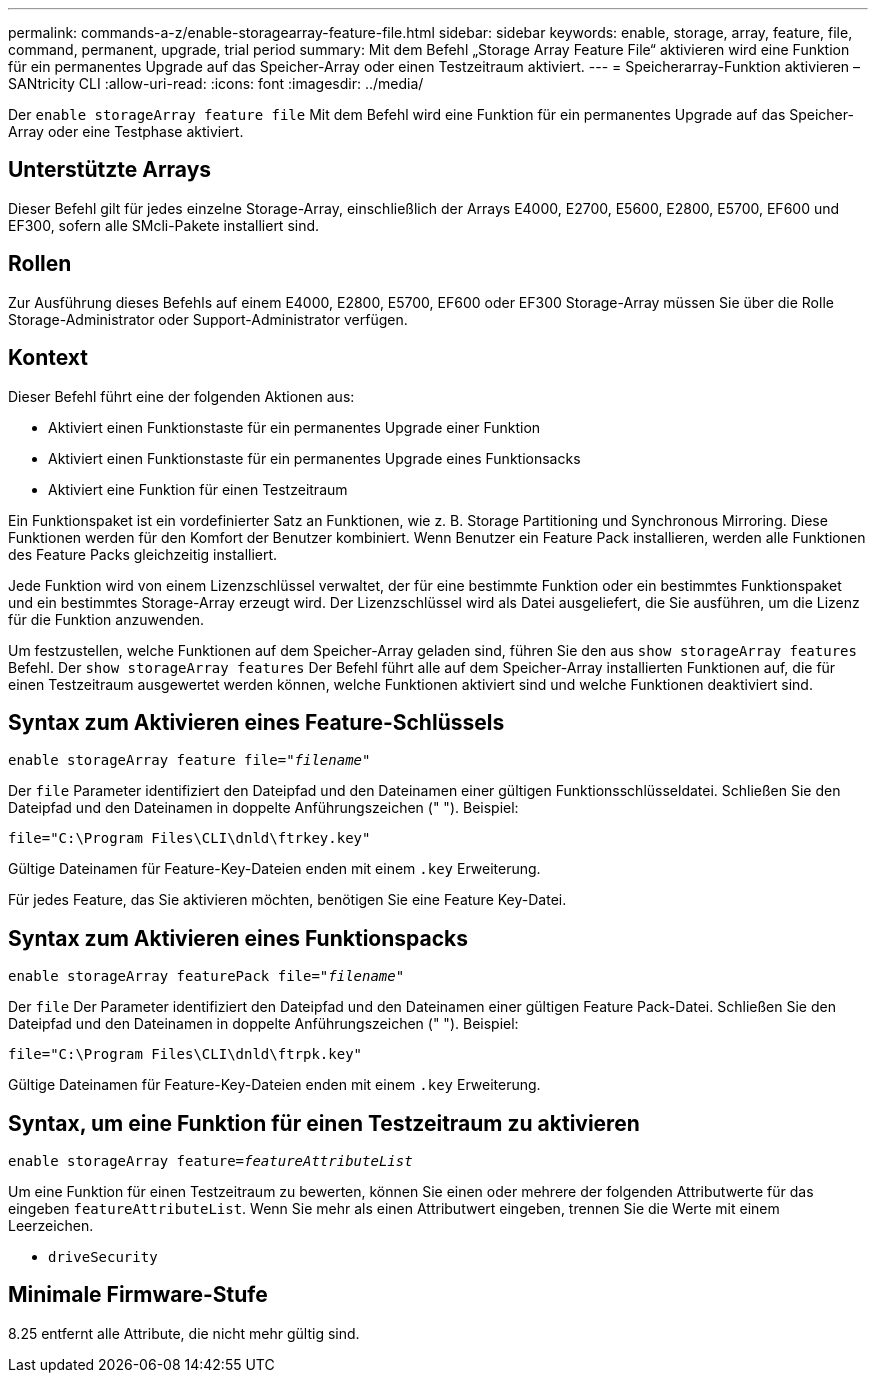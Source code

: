 ---
permalink: commands-a-z/enable-storagearray-feature-file.html 
sidebar: sidebar 
keywords: enable, storage, array, feature, file, command, permanent, upgrade, trial period 
summary: Mit dem Befehl „Storage Array Feature File“ aktivieren wird eine Funktion für ein permanentes Upgrade auf das Speicher-Array oder einen Testzeitraum aktiviert. 
---
= Speicherarray-Funktion aktivieren – SANtricity CLI
:allow-uri-read: 
:icons: font
:imagesdir: ../media/


[role="lead"]
Der `enable storageArray feature file` Mit dem Befehl wird eine Funktion für ein permanentes Upgrade auf das Speicher-Array oder eine Testphase aktiviert.



== Unterstützte Arrays

Dieser Befehl gilt für jedes einzelne Storage-Array, einschließlich der Arrays E4000, E2700, E5600, E2800, E5700, EF600 und EF300, sofern alle SMcli-Pakete installiert sind.



== Rollen

Zur Ausführung dieses Befehls auf einem E4000, E2800, E5700, EF600 oder EF300 Storage-Array müssen Sie über die Rolle Storage-Administrator oder Support-Administrator verfügen.



== Kontext

Dieser Befehl führt eine der folgenden Aktionen aus:

* Aktiviert einen Funktionstaste für ein permanentes Upgrade einer Funktion
* Aktiviert einen Funktionstaste für ein permanentes Upgrade eines Funktionsacks
* Aktiviert eine Funktion für einen Testzeitraum


Ein Funktionspaket ist ein vordefinierter Satz an Funktionen, wie z. B. Storage Partitioning und Synchronous Mirroring. Diese Funktionen werden für den Komfort der Benutzer kombiniert. Wenn Benutzer ein Feature Pack installieren, werden alle Funktionen des Feature Packs gleichzeitig installiert.

Jede Funktion wird von einem Lizenzschlüssel verwaltet, der für eine bestimmte Funktion oder ein bestimmtes Funktionspaket und ein bestimmtes Storage-Array erzeugt wird. Der Lizenzschlüssel wird als Datei ausgeliefert, die Sie ausführen, um die Lizenz für die Funktion anzuwenden.

Um festzustellen, welche Funktionen auf dem Speicher-Array geladen sind, führen Sie den aus `show storageArray features` Befehl. Der `show storageArray features` Der Befehl führt alle auf dem Speicher-Array installierten Funktionen auf, die für einen Testzeitraum ausgewertet werden können, welche Funktionen aktiviert sind und welche Funktionen deaktiviert sind.



== Syntax zum Aktivieren eines Feature-Schlüssels

[source, cli, subs="+macros"]
----
pass:quotes[enable storageArray feature file="_filename_"]
----
Der `file` Parameter identifiziert den Dateipfad und den Dateinamen einer gültigen Funktionsschlüsseldatei. Schließen Sie den Dateipfad und den Dateinamen in doppelte Anführungszeichen (" "). Beispiel:

[listing]
----
file="C:\Program Files\CLI\dnld\ftrkey.key"
----
Gültige Dateinamen für Feature-Key-Dateien enden mit einem `.key` Erweiterung.

Für jedes Feature, das Sie aktivieren möchten, benötigen Sie eine Feature Key-Datei.



== Syntax zum Aktivieren eines Funktionspacks

[source, cli, subs="+macros"]
----
pass:quotes[enable storageArray featurePack file="_filename_"]
----
Der `file` Der Parameter identifiziert den Dateipfad und den Dateinamen einer gültigen Feature Pack-Datei. Schließen Sie den Dateipfad und den Dateinamen in doppelte Anführungszeichen (" "). Beispiel:

[listing]
----
file="C:\Program Files\CLI\dnld\ftrpk.key"
----
Gültige Dateinamen für Feature-Key-Dateien enden mit einem `.key` Erweiterung.



== Syntax, um eine Funktion für einen Testzeitraum zu aktivieren

[source, cli, subs="+macros"]
----
pass:quotes[enable storageArray feature=_featureAttributeList_]
----
Um eine Funktion für einen Testzeitraum zu bewerten, können Sie einen oder mehrere der folgenden Attributwerte für das eingeben `featureAttributeList`. Wenn Sie mehr als einen Attributwert eingeben, trennen Sie die Werte mit einem Leerzeichen.

* `driveSecurity`




== Minimale Firmware-Stufe

8.25 entfernt alle Attribute, die nicht mehr gültig sind.
